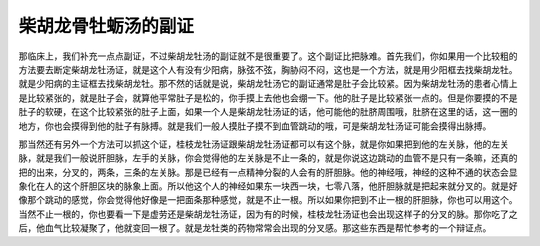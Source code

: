 柴胡龙骨牡蛎汤的副证
=====================

那临床上，我们补充一点点副证，不过柴胡龙牡汤的副证就不是很重要了。这个副证比把脉难。首先我们，你如果用一个比较粗的方法要去断定柴胡龙牡汤证，就是这个人有没有少阳病，脉弦不弦，胸胁闷不闷，这也是一个方法，就是用少阳框去找柴胡龙牡。就是少阳病的主证框去找柴胡龙牡。那不然的话就是说，柴胡龙牡汤它的副证通常是肚子会比较紧。因为柴胡龙牡汤的患者心情上是比较紧张的，就是肚子会，就算他平常肚子是松的，你手摸上去他也会绷一下。他的肚子是比较紧张一点的。但是你要摸的不是肚子的软硬，在这个比较紧张的肚子上面，如果一个人是柴胡龙牡汤证的话，他可能他的肚脐周围哦，肚脐在这里的话，这一圈的地方，你也会摸得到他的肚子有脉搏。就是我们一般人摸肚子摸不到血管跳动的哦，可是柴胡龙牡汤证可能会摸得出脉搏。

那当然还有另外一个方法可以抓这个证，桂枝龙牡汤证跟柴胡龙牡汤证都可以有这个脉，就是你如果把到他的左关脉，他的左关脉，就是我们一般说肝胆脉，左手的关脉，你会觉得他的左关脉是不止一条的，就是你说这边跳动的血管不是只有一条嘛，还真的把的出来，分叉的，两条，三条的左关脉。那是已经有一点精神分裂的人会有的肝胆脉。他的神经哦，神经的这种不通的状态会显象化在人的这个肝胆区块的脉象上面。所以他这个人的神经如果东一块西一块，七零八落，他肝胆脉就是把起来就分叉的。就是好像那个跳动的感觉，你会觉得他好像是一把面条那种感觉，就是不止一根。所以如果你把到不止一根的肝胆脉，你也可以用这个。当然不止一根的，你也要看一下是虚劳还是柴胡龙牡汤证，因为有的时候，桂枝龙牡汤证也会出现这样子的分叉的脉。那你吃了之后，他血气比较凝聚了，他就变回一根了。就是龙牡类的药物常常会出现的分叉感。那这些东西是帮忙参考的一个辩证点。
